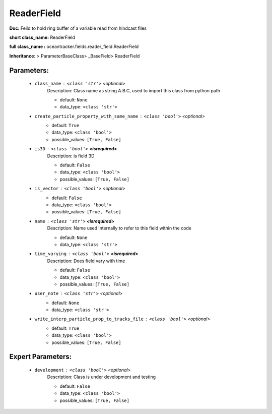 ############
ReaderField
############

**Doc:** Feild to hold ring buffer of a variable read from hindcast files

**short class_name:** ReaderField

**full class_name :** oceantracker.fields.reader_field.ReaderField

**Inheritance:** > ParameterBaseClass> _BaseField> ReaderField


Parameters:
************

	* ``class_name`` :   ``<class 'str'>``   *<optional>*
		Description: Class name as string A.B.C, used to import this class from python path

		- default: ``None``
		- data_type: ``<class 'str'>``

	* ``create_particle_property_with_same_name`` :   ``<class 'bool'>``   *<optional>*
		- default: ``True``
		- data_type: ``<class 'bool'>``
		- possible_values: ``[True, False]``

	* ``is3D`` :   ``<class 'bool'>`` **<isrequired>**
		Description: is field 3D

		- default: ``False``
		- data_type: ``<class 'bool'>``
		- possible_values: ``[True, False]``

	* ``is_vector`` :   ``<class 'bool'>``   *<optional>*
		- default: ``False``
		- data_type: ``<class 'bool'>``
		- possible_values: ``[True, False]``

	* ``name`` :   ``<class 'str'>`` **<isrequired>**
		Description: Name used internally to refer to this field within the code

		- default: ``None``
		- data_type: ``<class 'str'>``

	* ``time_varying`` :   ``<class 'bool'>`` **<isrequired>**
		Description: Does field vary with time

		- default: ``False``
		- data_type: ``<class 'bool'>``
		- possible_values: ``[True, False]``

	* ``user_note`` :   ``<class 'str'>``   *<optional>*
		- default: ``None``
		- data_type: ``<class 'str'>``

	* ``write_interp_particle_prop_to_tracks_file`` :   ``<class 'bool'>``   *<optional>*
		- default: ``True``
		- data_type: ``<class 'bool'>``
		- possible_values: ``[True, False]``



Expert Parameters:
*******************

	* ``development`` :   ``<class 'bool'>``   *<optional>*
		Description: Class is under development and testing

		- default: ``False``
		- data_type: ``<class 'bool'>``
		- possible_values: ``[True, False]``



